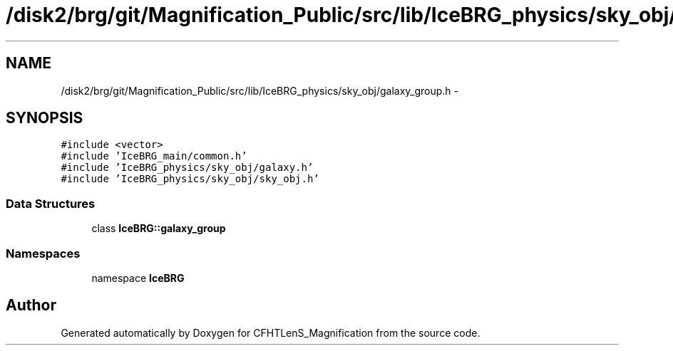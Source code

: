 .TH "/disk2/brg/git/Magnification_Public/src/lib/IceBRG_physics/sky_obj/galaxy_group.h" 3 "Thu Jul 9 2015" "Version 0.9.2" "CFHTLenS_Magnification" \" -*- nroff -*-
.ad l
.nh
.SH NAME
/disk2/brg/git/Magnification_Public/src/lib/IceBRG_physics/sky_obj/galaxy_group.h \- 
.SH SYNOPSIS
.br
.PP
\fC#include <vector>\fP
.br
\fC#include 'IceBRG_main/common\&.h'\fP
.br
\fC#include 'IceBRG_physics/sky_obj/galaxy\&.h'\fP
.br
\fC#include 'IceBRG_physics/sky_obj/sky_obj\&.h'\fP
.br

.SS "Data Structures"

.in +1c
.ti -1c
.RI "class \fBIceBRG::galaxy_group\fP"
.br
.in -1c
.SS "Namespaces"

.in +1c
.ti -1c
.RI "namespace \fBIceBRG\fP"
.br
.in -1c
.SH "Author"
.PP 
Generated automatically by Doxygen for CFHTLenS_Magnification from the source code\&.
